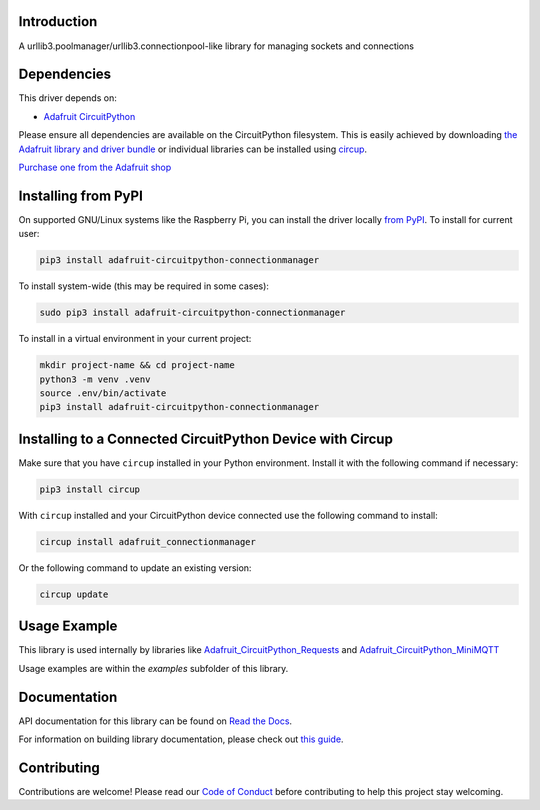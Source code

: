 Introduction
============


.. image:: https://readthedocs.org/projects/adafruit-circuitpython-connectionmanager/badge/?version=latest
    :target: https://docs.circuitpython.org/projects/connectionmanager/en/latest/
    :alt: Documentation Status


.. image:: https://raw.githubusercontent.com/adafruit/Adafruit_CircuitPython_Bundle/main/badges/adafruit_discord.svg
    :target: https://adafru.it/discord
    :alt: Discord


.. image:: https://github.com/adafruit/Adafruit_CircuitPython_ConnectionManager/workflows/Build%20CI/badge.svg
    :target: https://github.com/adafruit/Adafruit_CircuitPython_ConnectionManager/actions
    :alt: Build Status


.. image:: https://img.shields.io/badge/code%20style-black-000000.svg
    :target: https://github.com/psf/black
    :alt: Code Style: Black

A urllib3.poolmanager/urllib3.connectionpool-like library for managing sockets and connections


Dependencies
=============
This driver depends on:

* `Adafruit CircuitPython <https://github.com/adafruit/circuitpython>`_

Please ensure all dependencies are available on the CircuitPython filesystem.
This is easily achieved by downloading
`the Adafruit library and driver bundle <https://circuitpython.org/libraries>`_
or individual libraries can be installed using
`circup <https://github.com/adafruit/circup>`_.

`Purchase one from the Adafruit shop <http://www.adafruit.com/products/>`_

Installing from PyPI
=====================
On supported GNU/Linux systems like the Raspberry Pi, you can install the driver locally `from
PyPI <https://pypi.org/project/adafruit-circuitpython-connectionmanager/>`_.
To install for current user:

.. code-block:: shell

    pip3 install adafruit-circuitpython-connectionmanager

To install system-wide (this may be required in some cases):

.. code-block:: shell

    sudo pip3 install adafruit-circuitpython-connectionmanager

To install in a virtual environment in your current project:

.. code-block:: shell

    mkdir project-name && cd project-name
    python3 -m venv .venv
    source .env/bin/activate
    pip3 install adafruit-circuitpython-connectionmanager

Installing to a Connected CircuitPython Device with Circup
==========================================================

Make sure that you have ``circup`` installed in your Python environment.
Install it with the following command if necessary:

.. code-block:: shell

    pip3 install circup

With ``circup`` installed and your CircuitPython device connected use the
following command to install:

.. code-block:: shell

    circup install adafruit_connectionmanager

Or the following command to update an existing version:

.. code-block:: shell

    circup update

Usage Example
=============

This library is used internally by libraries like `Adafruit_CircuitPython_Requests
<https://github.com/adafruit/Adafruit_CircuitPython_Requests>`_ and `Adafruit_CircuitPython_MiniMQTT
<https://github.com/adafruit/Adafruit_CircuitPython_MiniMQTT>`_

Usage examples are within the `examples` subfolder of this library.

Documentation
=============
API documentation for this library can be found on `Read the Docs <https://docs.circuitpython.org/projects/connectionmanager/en/latest/>`_.

For information on building library documentation, please check out
`this guide <https://learn.adafruit.com/creating-and-sharing-a-circuitpython-library/sharing-our-docs-on-readthedocs#sphinx-5-1>`_.

Contributing
============

Contributions are welcome! Please read our `Code of Conduct
<https://github.com/adafruit/Adafruit_CircuitPython_ConnectionManager/blob/HEAD/CODE_OF_CONDUCT.md>`_
before contributing to help this project stay welcoming.
